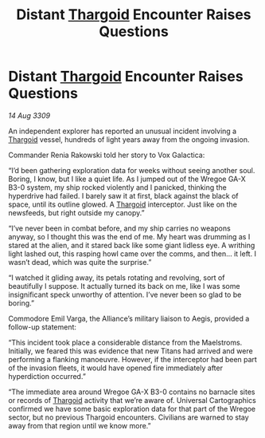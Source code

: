 :PROPERTIES:
:ID:       61ab7a07-4385-4bd9-9050-5ecb76d36a2d
:END:
#+title: Distant [[id:09343513-2893-458e-a689-5865fdc32e0a][Thargoid]] Encounter Raises Questions
#+filetags: :galnet:

* Distant [[id:09343513-2893-458e-a689-5865fdc32e0a][Thargoid]] Encounter Raises Questions

/14 Aug 3309/

An independent explorer has reported an unusual incident involving a [[id:09343513-2893-458e-a689-5865fdc32e0a][Thargoid]] vessel, hundreds of light years away from the ongoing invasion. 

Commander Renia Rakowski  told her story to Vox Galactica: 

“I’d been gathering exploration data for weeks without seeing another soul. Boring, I know, but I like a quiet life. As I jumped out of the Wregoe GA-X B3-0 system, my ship rocked violently and I panicked, thinking the hyperdrive had failed. I barely saw it at first, black against the black of space, until its outline glowed. A [[id:09343513-2893-458e-a689-5865fdc32e0a][Thargoid]] interceptor. Just like on the newsfeeds, but right outside my canopy.” 

“I’ve never been in combat before, and my ship carries no weapons anyway, so I thought this was the end of me. My heart was drumming as I stared at the alien, and it stared back like some giant lidless eye. A writhing light lashed out, this rasping howl came over the comms, and then… it left. I wasn’t dead, which was quite the surprise.” 

“I watched it gliding away, its petals rotating and revolving, sort of beautifully I suppose. It actually turned its back on me, like I was some insignificant speck unworthy of attention. I’ve never been so glad to be boring.” 

Commodore Emil Varga, the Alliance’s military liaison to Aegis, provided a follow-up statement: 

“This incident took place a considerable distance from the Maelstroms. Initially, we feared this was evidence that new Titans had arrived and were performing a flanking manoeuvre. However, if the interceptor had been part of the invasion fleets, it would have opened fire immediately after hyperdiction occurred.” 

“The immediate area around Wregoe GA-X B3-0 contains no barnacle sites or records of [[id:09343513-2893-458e-a689-5865fdc32e0a][Thargoid]] activity that we’re aware of. Universal Cartographics confirmed we have some basic exploration data for that part of the Wregoe sector, but no previous Thargoid encounters. Civilians are warned to stay away from that region until we know more.”
